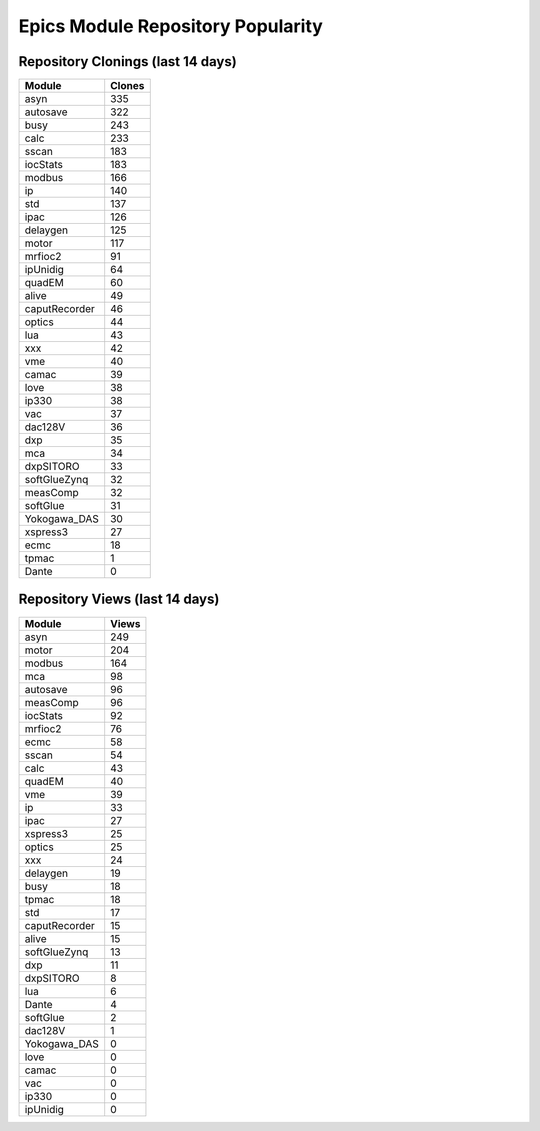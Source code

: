 ==================================
Epics Module Repository Popularity
==================================



Repository Clonings (last 14 days)
----------------------------------
.. csv-table::
   :header: Module, Clones

   asyn, 335
   autosave, 322
   busy, 243
   calc, 233
   sscan, 183
   iocStats, 183
   modbus, 166
   ip, 140
   std, 137
   ipac, 126
   delaygen, 125
   motor, 117
   mrfioc2, 91
   ipUnidig, 64
   quadEM, 60
   alive, 49
   caputRecorder, 46
   optics, 44
   lua, 43
   xxx, 42
   vme, 40
   camac, 39
   love, 38
   ip330, 38
   vac, 37
   dac128V, 36
   dxp, 35
   mca, 34
   dxpSITORO, 33
   softGlueZynq, 32
   measComp, 32
   softGlue, 31
   Yokogawa_DAS, 30
   xspress3, 27
   ecmc, 18
   tpmac, 1
   Dante, 0



Repository Views (last 14 days)
-------------------------------
.. csv-table::
   :header: Module, Views

   asyn, 249
   motor, 204
   modbus, 164
   mca, 98
   autosave, 96
   measComp, 96
   iocStats, 92
   mrfioc2, 76
   ecmc, 58
   sscan, 54
   calc, 43
   quadEM, 40
   vme, 39
   ip, 33
   ipac, 27
   xspress3, 25
   optics, 25
   xxx, 24
   delaygen, 19
   busy, 18
   tpmac, 18
   std, 17
   caputRecorder, 15
   alive, 15
   softGlueZynq, 13
   dxp, 11
   dxpSITORO, 8
   lua, 6
   Dante, 4
   softGlue, 2
   dac128V, 1
   Yokogawa_DAS, 0
   love, 0
   camac, 0
   vac, 0
   ip330, 0
   ipUnidig, 0
